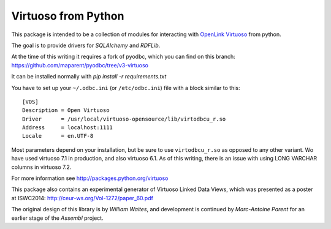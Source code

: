 
Virtuoso from Python
====================

This package is intended to be a collection of modules for
interacting with `OpenLink Virtuoso`_ from python.

The goal is to provide drivers for `SQLAlchemy` and `RDFLib`.

At the time of this writing it requires a fork of pyodbc, which you can find on this branch:
https://github.com/maparent/pyodbc/tree/v3-virtuoso

It can be installed normally with `pip install -r requirements.txt`

You have to set up your ``~/.odbc.ini`` (or ``/etc/odbc.ini``) file with a block similar to this:
::
    [VOS]
    Description = Open Virtuoso
    Driver      = /usr/local/virtuoso-opensource/lib/virtodbcu_r.so
    Address     = localhost:1111
    Locale      = en.UTF-8

Most parameters depend on your installation, but be sure to use ``virtodbcu_r.so`` as opposed to any other variant. Wo have used virtuoso 7.1 in production, and also virtuoso 6.1. As of this writing, there is an issue with using LONG VARCHAR columns in virtuoso 7.2.

For more information see http://packages.python.org/virtuoso

.. _OpenLink Virtuoso: http://virtuoso.openlinksw.com
.. _SQLAlchemy: http://www.sqlalchemy.org/
.. _RDFLib: http://rdflib.net/

This package also contains an experimental generator of Virtuoso
Linked Data Views, which was presented as a poster at ISWC2014:
http://ceur-ws.org/Vol-1272/paper_60.pdf

The original design of this library is by `William Waites`, and development is continued by `Marc-Antoine Parent` for an earlier stage of the `Assembl` project.

.. _William Waites: https://bitbucket.org/ww/virtuoso/src
.. _Marc-Antoine Parent: https://github.com/maparent/virtuoso-python
.. _Assembl: https://github.com/assembl/assembl
